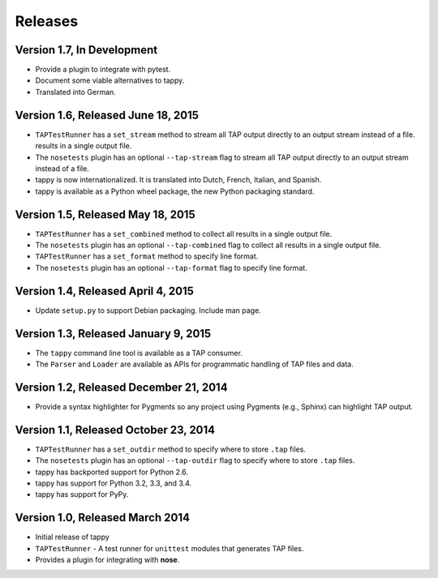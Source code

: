 Releases
========

Version 1.7, In Development
---------------------------

* Provide a plugin to integrate with pytest.
* Document some viable alternatives to tappy.
* Translated into German.

Version 1.6, Released June 18, 2015
-----------------------------------

* ``TAPTestRunner`` has a ``set_stream`` method to stream all TAP
  output directly to an output stream instead of a file.
  results in a single output file.
* The ``nosetests`` plugin has an optional ``--tap-stream`` flag to
  stream all TAP output directly to an output stream instead of a file.
* tappy is now internationalized. It is translated into Dutch, French,
  Italian, and Spanish.
* tappy is available as a Python wheel package, the new Python packaging
  standard.

Version 1.5, Released May 18, 2015
----------------------------------

* ``TAPTestRunner`` has a ``set_combined`` method to collect all
  results in a single output file.
* The ``nosetests`` plugin has an optional ``--tap-combined`` flag to
  collect all results in a single output file.
* ``TAPTestRunner`` has a ``set_format`` method to specify line format.
* The ``nosetests`` plugin has an optional ``--tap-format`` flag to specify
  line format.

Version 1.4, Released April 4, 2015
-----------------------------------

* Update ``setup.py`` to support Debian packaging. Include man page.

Version 1.3, Released January 9, 2015
-------------------------------------

* The ``tappy`` command line tool is available as a TAP consumer.
* The ``Parser`` and ``Loader`` are available as APIs for programmatic
  handling of TAP files and data.

Version 1.2, Released December 21, 2014
---------------------------------------

* Provide a syntax highlighter for Pygments so any project using Pygments
  (e.g., Sphinx) can highlight TAP output.

Version 1.1, Released October 23, 2014
--------------------------------------

* ``TAPTestRunner`` has a ``set_outdir`` method to specify where to store
  ``.tap`` files.
* The ``nosetests`` plugin has an optional ``--tap-outdir`` flag to specify
  where to store ``.tap`` files.
* tappy has backported support for Python 2.6.
* tappy has support for Python 3.2, 3.3, and 3.4.
* tappy has support for PyPy.

Version 1.0, Released March 2014
--------------------------------

* Initial release of tappy
* ``TAPTestRunner`` - A test runner for ``unittest`` modules that generates
  TAP files.
* Provides a plugin for integrating with **nose**.


